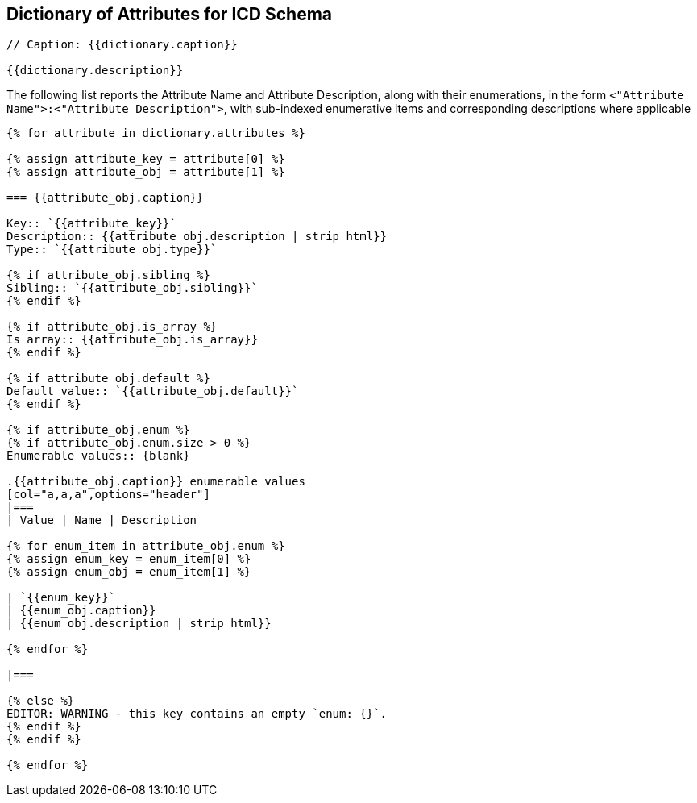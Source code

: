 

== Dictionary of Attributes for ICD Schema

[json2text,ocsf-schema/dictionary.json,dictionary]
----
// Caption: {{dictionary.caption}}

{{dictionary.description}}
----

The following list reports the Attribute Name and Attribute Description,
along with their enumerations, in the form
`<"Attribute Name">:<"Attribute Description">`,
with sub-indexed enumerative items and corresponding
descriptions where applicable


[json2text,ocsf-schema/dictionary.json,dictionary]
----
{% for attribute in dictionary.attributes %}

{% assign attribute_key = attribute[0] %}
{% assign attribute_obj = attribute[1] %}

=== {{attribute_obj.caption}}

Key:: `{{attribute_key}}`
Description:: {{attribute_obj.description | strip_html}}
Type:: `{{attribute_obj.type}}`

{% if attribute_obj.sibling %}
Sibling:: `{{attribute_obj.sibling}}`
{% endif %}

{% if attribute_obj.is_array %}
Is array:: {{attribute_obj.is_array}}
{% endif %}

{% if attribute_obj.default %}
Default value:: `{{attribute_obj.default}}`
{% endif %}

{% if attribute_obj.enum %}
{% if attribute_obj.enum.size > 0 %}
Enumerable values:: {blank}

.{{attribute_obj.caption}} enumerable values
[col="a,a,a",options="header"]
|===
| Value | Name | Description

{% for enum_item in attribute_obj.enum %}
{% assign enum_key = enum_item[0] %}
{% assign enum_obj = enum_item[1] %}

| `{{enum_key}}`
| {{enum_obj.caption}}
| {{enum_obj.description | strip_html}}

{% endfor %}

|===

{% else %}
EDITOR: WARNING - this key contains an empty `enum: {}`.
{% endif %}
{% endif %}

{% endfor %}
----
